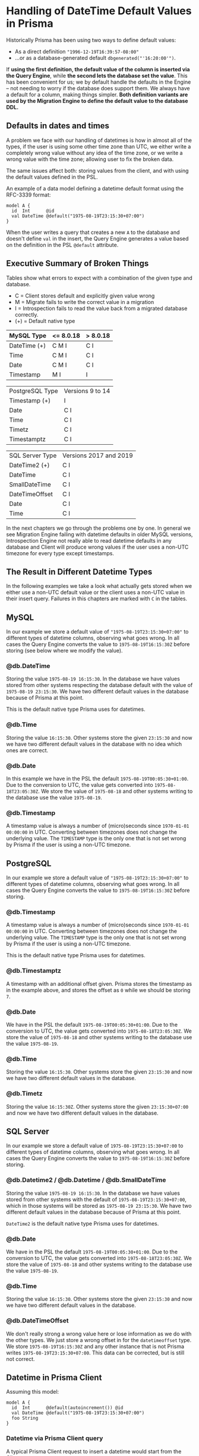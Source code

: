 * Handling of DateTime Default Values in Prisma

Historically Prisma has been using two ways to define default values:

- As a direct definition ="1996-12-19T16:39:57-08:00"=
- ...or as a database-generated default =dbgenerated("'16:20:00'")=.

If *using the first definition, the default value of the column is inserted via the Query Engine*, while *the second lets the database set the value*. This has been convenient for us; we by default handle the defaults in the Engine -- not needing to worry if the database does support them. We always have a default for a column, making things simpler. *Both definition variants are used by the Migration Engine to define the default value to the database DDL.*

** Defaults in dates and times

A problem we face with our handling of datetimes is how in almost all of the types, if the user is using some other time zone than UTC, we either write a completely wrong value without any idea of the time zone, or we write a wrong value with the time zone; allowing user to fix the broken data.

The same issues affect both: storing values from the client, and with using the default values defined in the PSL.

An example of a data model defining a datetime default format using the RFC-3339 format:

#+begin_src prisma
  model A {
    id  Int      @id
    val DateTime @default("1975-08-19T23:15:30+07:00")
  }
#+end_src

When the user writes a query that creates a new =A= to the database and doesn't define =val= in the insert, the Query Engine generates a value based on the definition in the PSL =@default= attribute.

** Executive Summary of Broken Things

Tables show what errors to expect with a combination of the given type and database.

- C = Client stores default and explicitly given value wrong
- M = Migrate fails to write the correct value in a migration
- I = Introspection fails to read the value back from a migrated database correctly.
- (+) = Default native type

| MySQL Type   | <= 8.0.18 | > 8.0.18 |
|--------------+-----------+----------|
| DateTime (+) | C M I     | C I      |
| Time         | C M I     | C I      |
| Date         | C M I     | C I      |
| Timestamp    | M I       | I        |

| PostgreSQL Type | Versions 9 to 14 |
| Timestamp (+)   | I                |
| Date            | C I              |
| Time            | C I              |
| Timetz          | C I              |
| Timestamptz     | C I              |

| SQL Server Type | Versions 2017 and 2019 |
| DateTime2 (+)   | C I                    |
| DateTime        | C I                    |
| SmallDateTime   | C I                    |
| DateTimeOffset  | C I                    |
| Date            | C I                    |
| Time            | C I                    |

In the next chapters we go through the problems one by one. In general we see Migration Engine failing with datetime defaults in older MySQL versions, Introspection Engine not really able to read datetime defaults in any database and Client will produce wrong values if the user uses a non-UTC timezone for every type except timestamps.

** The Result in Different Datetime Types

In the following examples we take a look what actually gets stored when we either use a non-UTC default value or the client uses a non-UTC value in their insert query. Failures in this chapters are marked with =C= in the tables.

** MySQL

In our example we store a default value of ="1975-08-19T23:15:30+07:00"= to different types of datetime columns, observing what goes wrong. In all cases the Query Engine converts the value to =1975-08-19T16:15:30Z= before storing (see below where we modify the value).

*** @db.DateTime

Storing the value =1975-08-19 16:15:30=. In the database we have values stored from other systems respecting the database default with the value of =1975-08-19 23:15:30=. We have two different default values in the database because of Prisma at this point.

This is the default native type Prisma uses for datetimes.

*** @db.Time

Storing the value =16:15:30=. Other systems store the given =23:15:30= and now we have two different default values in the database with no idea which ones are correct.

*** @db.Date

In this example we have in the PSL the default =1975-08-19T00:05:30+01:00=. Due to the conversion to UTC, the value gets converted into =1975-08-18T23:05:30Z=. We store the value of =1975-08-18= and other systems writing to the database use the value =1975-08-19=.

*** @db.Timestamp

A timestamp value is always a number of (micro)seconds since =1970-01-01 00:00:00= in UTC. Converting between timezones does not change the underlying value. The =TIMESTAMP= type is the only one that is not set wrong by Prisma if the user is using a non-UTC timezone.

** PostgreSQL

In our example we store a default value of ="1975-08-19T23:15:30+07:00"= to different types of datetime columns, observing what goes wrong. In all cases the Query Engine converts the value to =1975-08-19T16:15:30Z= before storing.

*** @db.Timestamp

A timestamp value is always a number of (micro)seconds since =1970-01-01 00:00:00= in UTC. Converting between timezones does not change the underlying value. The =TIMESTAMP= type is the only one that is not set wrong by Prisma if the user is using a non-UTC timezone.

This is the default native type Prisma uses for datetimes.

*** @db.Timestamptz

A timestamp with an additional offset given. Prisma stores the timestamp as in the example above, and stores the offset as =0= while we should be storing =7=.

*** @db.Date

We have in the PSL the default =1975-08-19T00:05:30+01:00=. Due to the conversion to UTC, the value gets converted into =1975-08-18T23:05:30Z=. We store the value of =1975-08-18= and other systems writing to the database use the value =1975-08-19=.

*** @db.Time

Storing the value =16:15:30=. Other systems store the given =23:15:30= and now we have two different default values in the database.

*** @db.Timetz

Storing the value =16:15:30Z=. Other systems store the given =23:15:30+07:00= and now we have two different default values in the database.

** SQL Server

In our example we store a default value of =1975-08-19T23:15:30+07:00= to different types of datetime columns, observing what goes wrong. In all cases the Query Engine converts the value to =1975-08-19T16:15:30Z= before storing.

*** @db.Datetime2 / @db.Datetime / @db.SmallDateTime

Storing the value =1975-08-19 16:15:30=. In the database we have values stored from other systems with the default of =1975-08-19T23:15:30+07:00=, which in those systems will be stored as =1975-08-19 23:15:30=. We have two different default values in the database because of Prisma at this point.

=DateTime2= is the default native type Prisma uses for datetimes.

*** @db.Date

We have in the PSL the default =1975-08-19T00:05:30+01:00=. Due to the conversion to UTC, the value gets converted into =1975-08-18T23:05:30Z=. We store the value of =1975-08-18= and other systems writing to the database use the value =1975-08-19=.

*** @db.Time

Storing the value =16:15:30=. Other systems store the given =23:15:30= and now we have two different default values in the database.

*** @db.DateTimeOffset

We don't really strong a wrong value here or lose information as we do with the other types. We just store a wrong offset in for the =datetimeoffset= type. We store =1975-08-19T16:15:30Z= and any other instance that is not Prisma writes =1975-08-19T23:15:30+07:00=. This data can be corrected, but is still not correct.

** Datetime in Prisma Client

Assuming this model:

#+begin_src prisma
model A {
  id  Int      @default(autoincrement()) @id
  val DateTime @default("1975-08-19T23:15:30+07:00")
  foo String
}
#+end_src

*** Datetime via Prisma Client query

A typical Prisma Client request to insert a datetime would start from the Client query:

#+begin_src javascript
await prisma.a.create({ data: {
  val: new Date('August 19, 1975 23:15:30 GMT+07:00'),
  foo: "bar"
}})
#+end_src

We translate this to a GraphQL query, using the =JSON.stringify= function, which converts the datetime to UTC:

#+begin_src javascript
> const d = new Date('August 19, 1975 23:15:30 GMT+07:00')
undefined
> JSON.stringify(d)
'"1975-08-19T16:15:30.000Z"'
#+end_src

The client query in GraphQL then gets the value in UTC:

#+begin_src javascript
mutation {
  createOneA(data: {
    val: "1975-08-19T16:15:30.000Z"
    foo: "bar"
  }) {
    id
    val
    foo
  }
}
#+end_src

Crossing the boundary to the Rust code base in Query Engine, the datetime value will get converted to the internal =Value= representation. In the case of a =DateTime= value we parse the string to an instance of =DateTime<FixedOffset>=, keeping the given offset as-is.

*** Datetime via default in Prisma Client

In the case of using a default value for the datetime, the client in this case will not send anything to this field; letting the Query Engine to take the value from the PSL. PSL is parsing the given datetime as =DateTime<FixedOffset>=, giving it to the Query Engine as-is without converting it to UTC.

#+begin_src javascript
await prisma.a.create({ data: {
  foo: "bar"
}})
#+end_src

The JavaScipt code is not tampering with non-existing values, and we get the following GraphQL query in the Query Engine.

#+begin_src javascript
mutation {
  createOneA(data: {
    foo: "bar"
  }) {
    id
    val
    foo
  }
}
#+end_src

The Query Core sees a missing value, and finds the default one from the PSL. At this point we are still in the correct time zone, but when we cross the boundary to the SQL connector, we convert the time zone to UTC, changing the clock to a different position before writing to the database.

*** Result in the database

Before writing to the database, the SQL connector in the Query Engine converts the user-provided value or the PSL default once again to =DateTime<Utc>=.

#+begin_src sql
// SQL with Params
Query: INSERT INTO "public"."A" ("val","foo") VALUES ($1,$2) RETURNING "public"."A"."id"
Params: [1975-08-19 16:15:30 UTC,"bar"]

// Result when read back
{ id: 5, val: 1975-08-19T16:15:30.000Z, foo: 'bar' }
#+end_src

The final outcome is we have no way of using any other timezones in the Prisma Client than UTC.

Our difference in this point of time between the user-provided and the default value is how the user-provided value is always in UTC due to the JavaScript code, and the default value in the given timezone.

#+BEGIN_QUOTE
Broken: DateTime value read back after creating it (either via PSL =@default= or Prisma Client query) is different timezone than defined in PSL =@default= and Prisma Client query parameter.
#+END_QUOTE

#+BEGIN_QUOTE
Broken: DateTime value read back after creating it is different depending on if it was created via =@default= or via =@default(dbgenerated(...))=
#+END_QUOTE

#+BEGIN_QUOTE
Broken: Migrated version PSL type =DateTime= does not have timezone in *PostgreSQL* but accepts datetime strings with timezone in both PSL =@default= and Prisma Client query parameter.
#+END_QUOTE

** Default Values in Migrations

In the next experiments, we try to migrate a default value to our database. First we'll try with using the default datetime type we choose for different databases, and what happens when we try to =push= the following schema:

#+begin_src prisma
model foo {
  id Int      @id @default(autoincrement())
  a  DateTime @default("1995-05-02T16:20:00+07:00")
}
#+end_src

*** MySQL 8.0.18

The SQL we generate:

#+begin_src sql
CREATE TABLE `foo` (
    `id` INTEGER NOT NULL AUTO_INCREMENT,
    `a` DATETIME NOT NULL DEFAULT '1995-05-02T16:20:00+07:00',

    PRIMARY KEY (`id`)
) DEFAULT CHARACTER SET utf8mb4 COLLATE utf8mb4_unicode_ci;
#+end_src

The result =prisma db push= gives to us:

#+begin_src text
reading the prisma schema from test.prisma
Error: Invalid default value for 'a'
#+end_src

*** MySQL 8.0.19

The result =prisma db push= gives to us:

#+begin_src text
Schema pushed to database. (1 steps)
#+end_src

Introspecting the data model we just pushed gives us a different result compared to where we started:

#+begin_src prisma
model foo {
  id Int      @id @default(autoincrement())
  a  DateTime @default(dbgenerated("'1995-05-02 09:20:00.000'"))
}
#+end_src

See how the time is different to the data model we started from.

We can try to push this introspected data model once more. Which works in all MySQL 8.0.19 examples.

We have a value that migrates, so we can see how it works with different native types:

**** Date

#+begin_src prisma
model foo {
  id Int      @id @default(autoincrement())
  a  DateTime @default("1995-05-02T16:20:00+07:00") @db.Date
}
#+end_src

Push works. Introspection returns:

#+begin_src prisma
model foo {
  id Int      @id @default(autoincrement())
  a  DateTime @default(dbgenerated("'1995-05-02'")) @db.Date
}
#+end_src

**** Time

#+begin_src prisma
model foo {
  id Int      @id @default(autoincrement())
  a  DateTime @default("1995-05-02T16:20:00+07:00") @db.Time
}
#+end_src

Push returns an error:

#+begin_src text
Error: Invalid default value for 'a'
#+end_src

**** Timestamp

#+begin_src prisma
model foo {
  id Int      @id @default(autoincrement())
  a  DateTime @default("1995-05-02T16:20:00+07:00") @db.Timestamp
}
#+end_src

Push works, we introspect the following data model back:

#+begin_src prisma
model foo {
  id Int      @id @default(autoincrement())
  a  DateTime @default(dbgenerated("'1995-05-02 09:20:00'")) @db.Timestamp(0)
}
#+end_src

*** MySQL 5.7.32

The result =prisma db push= gives to us:

#+begin_src text
Error: Incorrect datetime value: '1995-05-02T16:20:00+07:00' for column 'a' at row 1
#+end_src

*** MariaDB 10

The result =prisma db push= gives to us:

#+begin_src text
Error: Invalid default value for 'a'
#+end_src

*** PostgreSQL 14

#+begin_src sql
CREATE TABLE "foo" (
    "id" SERIAL NOT NULL,
    "a" TIMESTAMP(3) NOT NULL DEFAULT '1995-05-02 16:20:00 +07:00',

    CONSTRAINT "foo_pkey" PRIMARY KEY ("id")
);
#+end_src

The result =prisma db push= gives to us:

#+begin_src text
Schema pushed to database. (1 steps)
#+end_src

Introspecting gives a different data model back:

#+begin_src prisma
model foo {
  id Int      @id @default(autoincrement())
  a  DateTime @default(dbgenerated("'1995-05-02 16:20:00'::timestamp without time zone"))
}
#+end_src

Pushing the introspected datamodel back works in all PostgreSQL examples.

**** Date

#+begin_src prisma
model foo {
  id Int      @id @default(autoincrement())
  a  DateTime @default("1995-05-02T16:20:00+07:00") @db.Date
}
#+end_src

Push works, introspection result:

#+begin_src prisma
model foo {
  id Int      @id @default(autoincrement())
  a  DateTime @default(dbgenerated("'1995-05-02'::date")) @db.Date
}
#+end_src

**** Time

#+begin_src prisma
model foo {
  id Int      @id @default(autoincrement())
  a  DateTime @default("1995-05-02T16:20:00+07:00") @db.Time
}
#+end_src

Push works, introspection result:

#+begin_src prisma
model foo {
  id Int      @id @default(autoincrement())
  a  DateTime @default(dbgenerated("'16:20:00'::time without time zone")) @db.Time(6)
}
#+end_src

**** Timetz

#+begin_src prisma
model foo {
  id Int      @id @default(autoincrement())
  a  DateTime @default("1995-05-02T16:20:00+07:00") @db.Timetz
}
#+end_src

Push works, introspection result

#+begin_src prisma
model foo {
  id Int      @id @default(autoincrement())
  a  DateTime @default(dbgenerated("'16:20:00+07'::time with time zone")) @db.Timetz(6)
}
#+end_src

**** Timestamptz

#+begin_src prisma
model foo {
  id Int      @id @default(autoincrement())
  a  DateTime @default("1995-05-02T16:20:00+07:00") @db.Timestamptz
}
#+end_src

Push works, introspection result:

#+begin_src prisma
model foo {
  id Int      @id @default(autoincrement())
  a  DateTime @default(dbgenerated("'1995-05-02 09:20:00+00'::timestamp with time zone")) @db.Timestamptz(6)
}
#+end_src

*** SQL Server 2019

The generated DDL:

#+begin_src sql
CREATE TABLE [dbo].[foo] (
    [id] INT NOT NULL IDENTITY(1,1),
    [a] DATETIME2 NOT NULL CONSTRAINT [foo_a_df] DEFAULT '1995-05-02 16:20:00 +07:00',
    CONSTRAINT [foo_pkey] PRIMARY KEY ([id])
);
#+end_src

Push works, introspection returns:

#+begin_src prisma
model foo {
  id Int      @id @default(autoincrement())
  a  DateTime @default(dbgenerated("1995-05-02 16:20:00 +07:00"))
}
#+end_src

When we push this again, we get the error:

#+begin_src text
Error: Incorrect syntax near '16'.
#+end_src

The faulty DDL:

#+begin_src sql
CREATE TABLE [dbo].[foo] (
    [id] INT NOT NULL IDENTITY(1,1),
    [a] DATETIME2 NOT NULL CONSTRAINT [foo_a_df] DEFAULT 1995-05-02 16:20:00 +07:00,
    CONSTRAINT [foo_pkey] PRIMARY KEY ([id])
);
#+end_src

**** Date

#+begin_src prisma
model foo {
  id Int      @id @default(autoincrement())
  a  DateTime @default("1995-05-02T16:20:00+07:00") @db.Date
}
#+end_src

Push works, introspected result:

#+begin_src prisma
model foo {
  id Int      @id @default(autoincrement())
  a  DateTime @default(dbgenerated("1995-05-02 16:20:00 +07:00")) @db.Date
}
#+end_src

Funnily enough, pushing this one AGAIN gives a syntax error:

#+begin_src text
Error: Incorrect syntax near '16'.
#+end_src

The faulty SQL in this case:

#+begin_src sql
CREATE TABLE [dbo].[foo] (
    [id] INT NOT NULL IDENTITY(1,1),
    [a] DATE NOT NULL CONSTRAINT [foo_a_df] DEFAULT 1995-05-02 16:20:00 +07:00,
    CONSTRAINT [foo_pkey] PRIMARY KEY ([id])
);
#+end_src

**** Time

#+begin_src prisma
model foo {
  id Int      @id @default(autoincrement())
  a  DateTime @default("1995-05-02T16:20:00+07:00") @db.Time
}
#+end_src

Push works, introspection:

#+begin_src prisma
model foo {
  id Int      @id @default(autoincrement())
  a  DateTime @default(dbgenerated("1995-05-02 16:20:00 +07:00")) @db.Time
}
#+end_src

Push again:

#+begin_src text
Error: Incorrect syntax near '16'.
#+end_src

Faulty DDL:

#+begin_src sql
CREATE TABLE [dbo].[foo] (
    [id] INT NOT NULL IDENTITY(1,1),
    [a] TIME NOT NULL CONSTRAINT [foo_a_df] DEFAULT 1995-05-02 16:20:00 +07:00,
    CONSTRAINT [foo_pkey] PRIMARY KEY ([id])
);
#+end_src

**** DateTimeOffset

#+begin_src prisma
model foo {
  id Int      @id @default(autoincrement())
  a  DateTime @default("1995-05-02T16:20:00+07:00") @db.DateTimeOffset
}
#+end_src

Push works, introspect:

#+begin_src prisma
model foo {
  id Int      @id @default(autoincrement())
  a  DateTime @default(dbgenerated("1995-05-02 16:20:00 +07:00")) @db.DateTimeOffset
}
#+end_src

Second push:

#+begin_src text
Error: Incorrect syntax near '16'.
#+end_src

DDL:

#+begin_src sql
CREATE TABLE [dbo].[foo] (
    [id] INT NOT NULL IDENTITY(1,1),
    [a] DATETIMEOFFSET NOT NULL CONSTRAINT [foo_a_df] DEFAULT 1995-05-02 16:20:00 +07:00,
    CONSTRAINT [foo_pkey] PRIMARY KEY ([id])
);
#+end_src

** Default With Current Timestamp

Prisma allows a function =now()= in the PSL field =@default= attribute:

#+begin_src prisma
model foo {
  id Int      @id @default(autoincrement())
  a  DateTime @default(now())
}
#+end_src

This in general works the same in all databases. The generated DDL:

#+begin_src sql
CREATE TABLE `foo` (
    `id` INTEGER NOT NULL AUTO_INCREMENT,
    `a` DATETIME(3) NOT NULL DEFAULT CURRENT_TIMESTAMP(3),

    PRIMARY KEY (`id`)
) DEFAULT CHARACTER SET utf8mb4 COLLATE utf8mb4_unicode_ci;
#+end_src

Client creates one =foo= without any parameters:

#+begin_src typescript
await client.create({})
#+end_src

Query Engine adds the default as UTC:

#+begin_src sql
INSERT INTO `prisma`.`foo` (`a`) VALUES (?)
params=[2022-01-20 17:35:11.270 UTC]
#+end_src

There is no way to change the timezone.

Changing the native type allows using =now()=, but the resulting DDL is not very often accepted by the database. We miss validations in these cases.

** Default with updatedAt

Another Prisma specialty in the PSL syntax is the =@updatedAt= attribute:

#+begin_src prisma
model foo {
  id Int      @id @default(autoincrement())
  a  DateTime @updatedAt
}
#+end_src

This is not reflected at all in the DDL:

#+begin_src sql
CREATE TABLE `foo` (
    `id` INTEGER NOT NULL AUTO_INCREMENT,
    `a` DATETIME(3) NOT NULL,

    PRIMARY KEY (`id`)
) DEFAULT CHARACTER SET utf8mb4 COLLATE utf8mb4_unicode_ci;
#+end_src

So it's a completely client-side feature. As expected, the Query Engine inserts the current time in UTC when using the feature.

#+begin_src sql
INSERT INTO `prisma`.`foo` (`a`) VALUES (?)
params=[2022-01-20 17:47:10.197774387 UTC]
#+end_src

The =updatedAt= can be used in any datetime types. The resulting value will just lose precision depending on the type.

** How Our DateTime Handling is Especially Problematic in MySQL

MySQL does not store the timezone to any of the datetime columns it supports: =DATE= for dates, =TIME= for times, =DATETIME= for combined dates and times and =TIMESTAMP= for (micro)seconds since 1970.

The user has a few different ways to define the timezone for inserted datetimes:

- When starting the server, either implicitly from the system =locale=, using a parameter, using a configuration value or an environment variable.
- With =SET GLOBAL time_zone = ...= as an admin user.
- Whenever connecting with =SET time_zone = ...=, defining it for the whole lifetime of the connection.
- From version =8.0.19= forward, the time zone can be defined when inserting. This requires support from the driver.

This means the only way to define the default value is by using the =dbgenerated= escape hatch, leading to lots of problems [[https://www.notion.so/Better-representing-Date-Time-and-Datetime-Default-Values-in-the-PSL-b754d2cb84a54bebb876327bc4f51d2b][described in this document]].

When writing a value with Prisma, the Query Engine converts all datetimes to UTC timezone, even if using a default value that is defined in different zone in the PSL. If the server is started in other zone than UTC, this means Prisma will write the time in UTC, the server thinks otherwise and this leads to [[https://github.com/prisma/prisma/issues/5051][interesting issues]] with users outside of the western hemisphere.

If a user writes the following definition in the PSL:

#+begin_src prisma
model A {
  id  Int      @id @default(autoincrement())
  val DateTime @default("1996-12-19T16:39:57-08:00")
}
#+end_src

This is the only correct way of writing a default value without using =dbgenerated=. It will lead to a few problems. First comes from the Query Engine. We can store a new record with no data to get the default value:

#+begin_src javascript
mutation {
  createOneA(data: { }) {
    id
    val
  }
}
#+end_src

Surprisingly what the user gets back is the value converted to UTC:

#+begin_src javascript
{
  "data": {
    "createOneA": {
      "id": 1,
      "val": "1996-12-20T00:39:57.000Z"
    }
  }
}
#+end_src

Same happens when the user creates a =Date= object in a non-UTC timezone. We will convert the time to UTC, lose the timezone information from the value and leave the user very confused.

* Suggested Changes

** Changes in Migrations and Introspection

*** Introduce new ways to express datetimes in =@default=

With MySQL versions earlier than 8.0.19 and MariaDB, using the RFC-3339 format in the default value will lead to a migration error due to the database not knowing what to do with the timezone:

#+begin_example
Error: Incorrect datetime value: '1996-12-19T16:39:57-08:00' for column 'val' at row 1
#+end_example

To support datetime default values in a more standardized way, we should allow defining all different forms of values directly in the =@default= attribute. This requires Introspection Engine to detect the format of the stored value, create a corresponding type in Rust and enable a correct diffing in the Migration Engine.

In the PSL definition, we then enable more different ways of defining a datetime, including the necessary validations. Let's see an example of a MySQL model with all possible datetime combinations:

#+begin_src prisma
model A {
  id Int      @id
  // This is the default native type. The fraction is `3`, so we include
  // milliseconds (should be optional).
  a  DateTime @default("1996-12-19 16:39:57.000") @db.DateTime(3)
  // No time stored.
  b  DateTime @default("1996-12-19") @db.Date
  // No date stored. The fraction is `3` so we include (optional) milliseconds.
  c  DateTime @default("16:20:00.000") @db.Time(3)
  // Here the value is always considered to be in UTC, because we store
  // (milli)seconds from 1.1.1970 00:00. Again with fraction, so we can
  // optionally include the milliseconds in the default.
  d  DateTime @default("1996-12-19 16:39:57.000") @db.Timestamp(3)
  // Additionally a timestamp could be a (signed) float.
  e  DateTime @default(0.0) @db.Timestamp
}
#+end_src

PostgreSQL:

#+begin_src prisma
model A {
  id Int      @id
  // This is the default native type. The fraction is `3`, so we include
  // milliseconds (should be optional).
  a  DateTime @default("1996-12-19 16:39:57.000") @db.Timestamp(3)
  // Additionally a timestamp could be a (signed) float with optional fraction.
  b  DateTime @default(0.0) @db.Timestamp
  // No time stored.
  c  DateTime @default("1996-12-19") @db.Date
  // No date stored. The fraction is `3` so we include (optional) milliseconds.
  d  DateTime @default("16:20:00.000") @db.Time(3)
  // The weird PostgreSQL type without date, but with a time zone.
  e  DateTime @default("16:20:00.000+06:00") @db.Timetz(3)
  // Timestamp and a timezone.
  f  DateTime @default("1996-12-19T16:39:57.000+06:00") @db.Timestamptz(3)
  // Additionally a timestamp with time zone could be a (signed) float with
  // optional fraction.
  g  DateTime @default(-100.00) @db.Timestamptz(3)
}
#+end_src

SQL Server:

#+begin_src prisma
model A {
  id Int      @id
  // This is the default native type. Optional fraction included.
  a  DateTime @default("1996-12-19 16:39:57.000") @db.DateTime2(3)
  // Legacy datetime type with less precision. Optional fraction included.
  b  DateTime @default("1996-12-19 16:39:57.997") @db.DateTime
  // Legacy datetime type with even less precision.
  c  DateTime @default("16:20:00") @db.SmallDateTime
  // No time stored.
  d  DateTime @default("1996-12-19") @db.Date
  // No date stored. The fraction is `3` so we include (optional) milliseconds.
  e  DateTime @default("16:20:00.000") @db.Time(3)
  // Date, time and the timezone all in one column. Optional fracion.
  g  DateTime @default("1996-12-19T16:39:57.000+06:00") @db.DateTimeOffset(3)
}
#+end_src

MongoDB:

#+begin_src prisma
  model A {
    id Int      @id
    // Timestamp is the default
    a  DateTime @default("1996-12-19 16:39:57.000")
    // We could additionally have this as a float.
    b  DateTime @default(0.0)
  }
#+end_src

SQLite:

Numeric or string storage. [[https://www.prisma.io/docs/reference/api-reference/prisma-schema-reference#sqlite-5][Can be stored in two formats]]:

#+begin_src prisma
model A {
  id Int      @id
  a  DateTime @default("1996-12-19T16:39:57-08:00")
  b  DateTime @default("Tue, 1 Jul 2003 10:52:37 +0200")
}
#+end_src

** Changes in the Query Engine

The Query Engine should not break user workflows when defining the =@default= attribute directly. Especially in systems such as MySQL where converting to UTC would lead to wrong default values being written. This issue must be addressed before the new defaults can be used in the Migration and Introspection engines accordingly.

*** Solution #1: Stop Handling Defaults in the Query Engine

If the database supports default values, the Query Engine should stop adding them to the queries, leaving it for the database. In the scope of dates and times, we should just remove the client side defaults for the datetime values; still having them for databases such as MongoDB which doesn't support default values.

This solution will allow the Migrations team to work on the PSL, Migration Engine and Introspection Engine changes without client needing to change their data structures. Would be the MVP solving default values, but not explicit datetimes from the Client.

*** Solution #2: Adding More Internal DateTime Types

Internally in the Query Engine, we'd add new variants to the =Value= enum:

#+begin_src rust
enum Value {
    Text(String),
    Int(i64),
    Date(NaiveDate),
    Time(NaiveTime),
    DateTime(NaiveDateTime),
    DateTimeOffset(DateTime<FixedOffset>),
    ...
}
#+end_src

This means the Query Engine needs to convert the full date to the corresponding type in the conversion from JavaScript to Rust. In this way the default value gets no conversion to UTC and we write the value the user expects us to insert.

This solution has the biggest amount of work for the Client team. They must convert the input to the correct datetime types per request. As with Solution #1, this will fix the default values but the JavaScript code would still be sending incorrect timezones and the explicitly given datetimes would not be stored correctly.

*** Solution #3: More Types in PSL, Conversion to =DateTime<FixedOffset>= in the Client

Instead of changing the =Value= for Query Engine, Migration Engine and Introspection Engine, we could have a separate =Value= implementation for the migrations and introspection, keeping the =Value= implementation of Query Engine as-is. This means for the PSL and schema side of things we have more granularity (see the =Value= definition in the Solution #2).

When communicating the AST from the PSL side to the Query Engine, we convert the more granular datetime value to a =DateTime<FixedOffset>=.

This solution would allow us to fix Migration and Introspection problems. The Client would still be writing incorrect values on non-UTC timezones.

*** Solution #4: Timezone-aware Client and Query Engine

This solution is a bit mixed bag. It can be combined with one of the earlier solutions, and is the one that would solve the write issues on different time zones correctly.

We'd introduce a new option in the connection string to define the client time zone. This would have a few different meanings in Prisma:

In case of MySQL, the Query Engine must either take care to inform the database in what timezone the values are written. This can be handled [[https://dev.mysql.com/doc/refman/5.6/en/time-zone-support.html#time-zone-variables][per connection]]:

#+begin_src sql
SET time_zone = timezone;
#+end_src

Having the parameter on Quaint initialization would make Quaint to define the timezone on MySQL connections.

Additionally, the parameter needs to find its way to the Client initialization in the JavaScript side, using it in the serialization before the value is passed to the Query Engine.

This configuration approach follows how the [[https://github.com/mysqljs/mysql#establishing-connections][official MySQL client handles timezones]].

Other databases than MySQL are not able to define the timezone in the connection. For them it is enough for the JavaScript Client code to stringify the =Date= object in the right timezone, and the client to not tamper with the value, allowing the user-provided and default values to get written to the database correctly.

Finally the Query Engine must stop tampering with the timezones and just pass the value to the database as-is.

** Breaking Changes?

- The PSL validations would not allow the RFC-3339 values on some of the datetime native types anymore.
- The defaults would be introspected without =dbgenerated=. */(not sure if breaking)/*
- Client Solution #1: If somebody was relying on the default to be converted to UTC, it would now be written as-defined.
- Client Solution #2: Depends on if we have more client types. If not, the conversions should be handled accordingly without breaking in the Query Engine.
- Client Solution #3: Should not be a breaking change. The Query Engine layer would not change, and the conversion between PSL and Query Engine would make sure the engine works as before.
